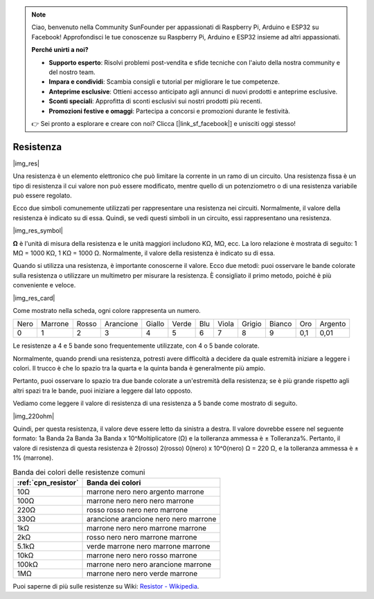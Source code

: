 .. note::

    Ciao, benvenuto nella Community SunFounder per appassionati di Raspberry Pi, Arduino e ESP32 su Facebook! Approfondisci le tue conoscenze su Raspberry Pi, Arduino e ESP32 insieme ad altri appassionati.

    **Perché unirti a noi?**

    - **Supporto esperto**: Risolvi problemi post-vendita e sfide tecniche con l'aiuto della nostra community e del nostro team.
    - **Impara e condividi**: Scambia consigli e tutorial per migliorare le tue competenze.
    - **Anteprime esclusive**: Ottieni accesso anticipato agli annunci di nuovi prodotti e anteprime esclusive.
    - **Sconti speciali**: Approfitta di sconti esclusivi sui nostri prodotti più recenti.
    - **Promozioni festive e omaggi**: Partecipa a concorsi e promozioni durante le festività.

    👉 Sei pronto a esplorare e creare con noi? Clicca [|link_sf_facebook|] e unisciti oggi stesso!

.. _cpn_resistor:

Resistenza
=============

|img_res|

Una resistenza è un elemento elettronico che può limitare la corrente in un ramo di un circuito. 
Una resistenza fissa è un tipo di resistenza il cui valore non può essere modificato, mentre quello di un potenziometro o di una resistenza variabile può essere regolato.

Ecco due simboli comunemente utilizzati per rappresentare una resistenza nei circuiti. Normalmente, il valore della resistenza è indicato su di essa. Quindi, se vedi questi simboli in un circuito, essi rappresentano una resistenza.

|img_res_symbol|

**Ω** è l'unità di misura della resistenza e le unità maggiori includono KΩ, MΩ, ecc. 
La loro relazione è mostrata di seguito: 1 MΩ = 1000 KΩ, 1 KΩ = 1000 Ω. Normalmente, il valore della resistenza è indicato su di essa.

Quando si utilizza una resistenza, è importante conoscerne il valore. Ecco due metodi: puoi osservare le bande colorate sulla resistenza o utilizzare un multimetro per misurare la resistenza. È consigliato il primo metodo, poiché è più conveniente e veloce.

|img_res_card|

Come mostrato nella scheda, ogni colore rappresenta un numero.

.. list-table::

   * - Nero
     - Marrone
     - Rosso
     - Arancione
     - Giallo
     - Verde
     - Blu
     - Viola
     - Grigio
     - Bianco
     - Oro
     - Argento
   * - 0
     - 1
     - 2
     - 3
     - 4
     - 5
     - 6
     - 7
     - 8
     - 9
     - 0,1
     - 0,01

Le resistenze a 4 e 5 bande sono frequentemente utilizzate, con 4 o 5 bande colorate. 

Normalmente, quando prendi una resistenza, potresti avere difficoltà a decidere da quale estremità iniziare a leggere i colori. 
Il trucco è che lo spazio tra la quarta e la quinta banda è generalmente più ampio.

Pertanto, puoi osservare lo spazio tra due bande colorate a un'estremità della resistenza; 
se è più grande rispetto agli altri spazi tra le bande, puoi iniziare a leggere dal lato opposto.

Vediamo come leggere il valore di resistenza di una resistenza a 5 bande come mostrato di seguito.

|img_220ohm|

Quindi, per questa resistenza, il valore deve essere letto da sinistra a destra. 
Il valore dovrebbe essere nel seguente formato: 1a Banda 2a Banda 3a Banda x 10^Moltiplicatore (Ω) e la tolleranza ammessa è ± Tolleranza%. 
Pertanto, il valore di resistenza di questa resistenza è 2(rosso) 2(rosso) 0(nero) x 10^0(nero) Ω = 220 Ω, 
e la tolleranza ammessa è ± 1% (marrone).

.. list-table:: Banda dei colori delle resistenze comuni
    :header-rows: 1

    * - :ref:`cpn_resistor` 
      - Banda dei colori  
    * - 10Ω   
      - marrone nero nero argento marrone
    * - 100Ω   
      - marrone nero nero nero marrone
    * - 220Ω 
      - rosso rosso nero nero marrone
    * - 330Ω 
      - arancione arancione nero nero marrone
    * - 1kΩ 
      - marrone nero nero marrone marrone
    * - 2kΩ 
      - rosso nero nero marrone marrone
    * - 5.1kΩ 
      - verde marrone nero marrone marrone
    * - 10kΩ 
      - marrone nero nero rosso marrone 
    * - 100kΩ 
      - marrone nero nero arancione marrone 
    * - 1MΩ 
      - marrone nero nero verde marrone 

Puoi saperne di più sulle resistenze su Wiki: `Resistor - Wikipedia <https://en.wikipedia.org/wiki/Resistor>`_.
